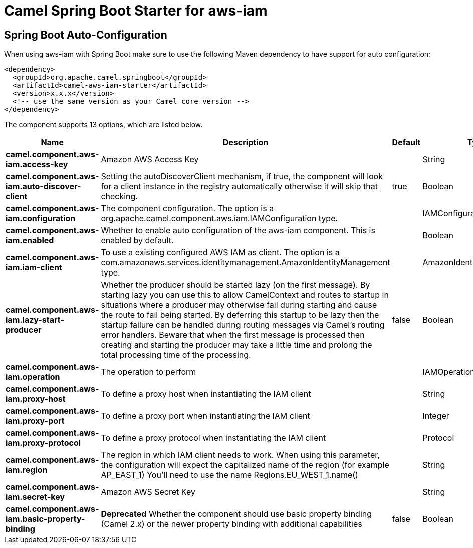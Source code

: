 // spring-boot-auto-configure options: START
:page-partial:
:doctitle: Camel Spring Boot Starter for aws-iam

== Spring Boot Auto-Configuration

When using aws-iam with Spring Boot make sure to use the following Maven dependency to have support for auto configuration:

[source,xml]
----
<dependency>
  <groupId>org.apache.camel.springboot</groupId>
  <artifactId>camel-aws-iam-starter</artifactId>
  <version>x.x.x</version>
  <!-- use the same version as your Camel core version -->
</dependency>
----


The component supports 13 options, which are listed below.



[width="100%",cols="2,5,^1,2",options="header"]
|===
| Name | Description | Default | Type
| *camel.component.aws-iam.access-key* | Amazon AWS Access Key |  | String
| *camel.component.aws-iam.auto-discover-client* | Setting the autoDiscoverClient mechanism, if true, the component will look for a client instance in the registry automatically otherwise it will skip that checking. | true | Boolean
| *camel.component.aws-iam.configuration* | The component configuration. The option is a org.apache.camel.component.aws.iam.IAMConfiguration type. |  | IAMConfiguration
| *camel.component.aws-iam.enabled* | Whether to enable auto configuration of the aws-iam component. This is enabled by default. |  | Boolean
| *camel.component.aws-iam.iam-client* | To use a existing configured AWS IAM as client. The option is a com.amazonaws.services.identitymanagement.AmazonIdentityManagement type. |  | AmazonIdentityManagement
| *camel.component.aws-iam.lazy-start-producer* | Whether the producer should be started lazy (on the first message). By starting lazy you can use this to allow CamelContext and routes to startup in situations where a producer may otherwise fail during starting and cause the route to fail being started. By deferring this startup to be lazy then the startup failure can be handled during routing messages via Camel's routing error handlers. Beware that when the first message is processed then creating and starting the producer may take a little time and prolong the total processing time of the processing. | false | Boolean
| *camel.component.aws-iam.operation* | The operation to perform |  | IAMOperations
| *camel.component.aws-iam.proxy-host* | To define a proxy host when instantiating the IAM client |  | String
| *camel.component.aws-iam.proxy-port* | To define a proxy port when instantiating the IAM client |  | Integer
| *camel.component.aws-iam.proxy-protocol* | To define a proxy protocol when instantiating the IAM client |  | Protocol
| *camel.component.aws-iam.region* | The region in which IAM client needs to work. When using this parameter, the configuration will expect the capitalized name of the region (for example AP_EAST_1) You'll need to use the name Regions.EU_WEST_1.name() |  | String
| *camel.component.aws-iam.secret-key* | Amazon AWS Secret Key |  | String
| *camel.component.aws-iam.basic-property-binding* | *Deprecated* Whether the component should use basic property binding (Camel 2.x) or the newer property binding with additional capabilities | false | Boolean
|===
// spring-boot-auto-configure options: END
